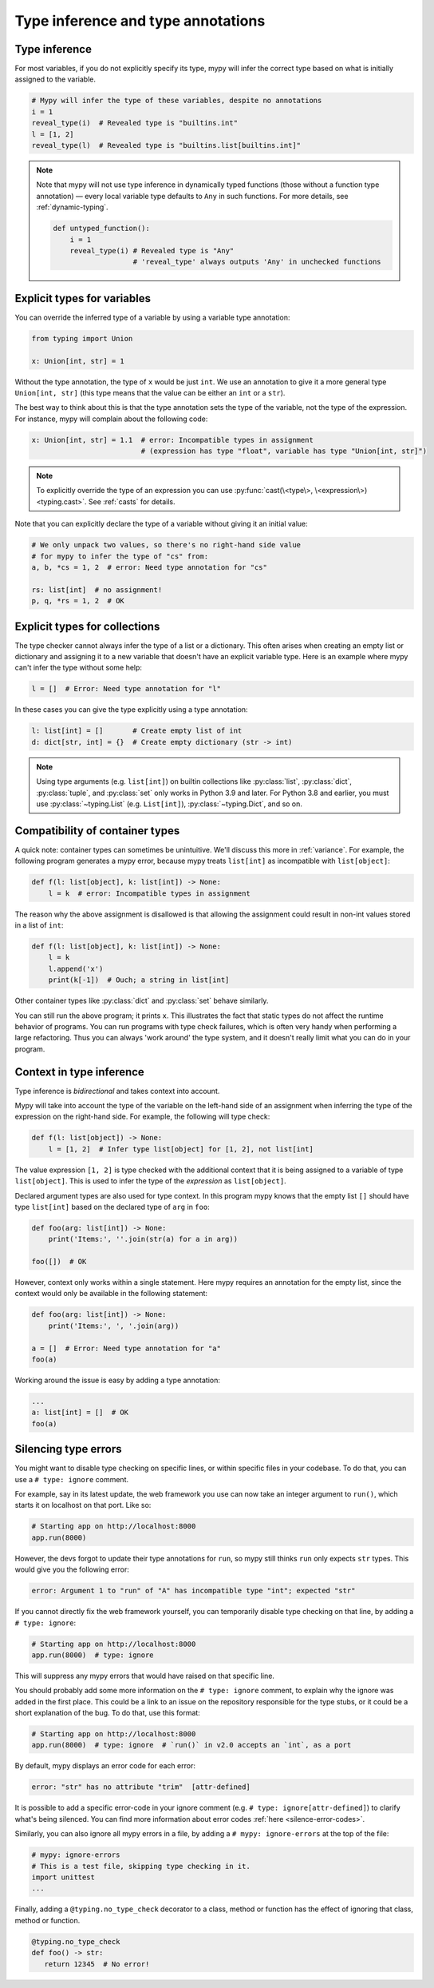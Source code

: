 .. _type-inference-and-annotations:

Type inference and type annotations
===================================

Type inference
**************

For most variables, if you do not explicitly specify its type, mypy will
infer the correct type based on what is initially assigned to the variable.

.. code-block:: python

    # Mypy will infer the type of these variables, despite no annotations
    i = 1
    reveal_type(i)  # Revealed type is "builtins.int"
    l = [1, 2]
    reveal_type(l)  # Revealed type is "builtins.list[builtins.int]"


.. note::

    Note that mypy will not use type inference in dynamically typed functions
    (those without a function type annotation) — every local variable type
    defaults to ``Any`` in such functions. For more details, see :ref:`dynamic-typing`.

    .. code-block:: python

        def untyped_function():
            i = 1
            reveal_type(i) # Revealed type is "Any"
                           # 'reveal_type' always outputs 'Any' in unchecked functions

.. _explicit-var-types:

Explicit types for variables
****************************

You can override the inferred type of a variable by using a
variable type annotation:

.. code-block:: python

   from typing import Union

   x: Union[int, str] = 1

Without the type annotation, the type of ``x`` would be just ``int``. We
use an annotation to give it a more general type ``Union[int, str]`` (this
type means that the value can be either an ``int`` or a ``str``).

The best way to think about this is that the type annotation sets the type of
the variable, not the type of the expression. For instance, mypy will complain
about the following code:

.. code-block:: python

   x: Union[int, str] = 1.1  # error: Incompatible types in assignment
                             # (expression has type "float", variable has type "Union[int, str]")

.. note::

   To explicitly override the type of an expression you can use
   :py:func:`cast(\<type\>, \<expression\>) <typing.cast>`.
   See :ref:`casts` for details.

Note that you can explicitly declare the type of a variable without
giving it an initial value:

.. code-block:: python

   # We only unpack two values, so there's no right-hand side value
   # for mypy to infer the type of "cs" from:
   a, b, *cs = 1, 2  # error: Need type annotation for "cs"

   rs: list[int]  # no assignment!
   p, q, *rs = 1, 2  # OK

Explicit types for collections
******************************

The type checker cannot always infer the type of a list or a
dictionary. This often arises when creating an empty list or
dictionary and assigning it to a new variable that doesn't have an explicit
variable type. Here is an example where mypy can't infer the type
without some help:

.. code-block:: python

   l = []  # Error: Need type annotation for "l"

In these cases you can give the type explicitly using a type annotation:

.. code-block:: python

   l: list[int] = []       # Create empty list of int
   d: dict[str, int] = {}  # Create empty dictionary (str -> int)

.. note::

   Using type arguments (e.g. ``list[int]``) on builtin collections like
   :py:class:`list`,  :py:class:`dict`, :py:class:`tuple`, and  :py:class:`set`
   only works in Python 3.9 and later. For Python 3.8 and earlier, you must use
   :py:class:`~typing.List` (e.g. ``List[int]``), :py:class:`~typing.Dict`, and
   so on.


Compatibility of container types
********************************

A quick note: container types can sometimes be unintuitive. We'll discuss this
more in :ref:`variance`. For example, the following program generates a mypy error,
because mypy treats ``list[int]`` as incompatible with ``list[object]``:

.. code-block:: python

   def f(l: list[object], k: list[int]) -> None:
       l = k  # error: Incompatible types in assignment

The reason why the above assignment is disallowed is that allowing the
assignment could result in non-int values stored in a list of ``int``:

.. code-block:: python

   def f(l: list[object], k: list[int]) -> None:
       l = k
       l.append('x')
       print(k[-1])  # Ouch; a string in list[int]

Other container types like :py:class:`dict` and :py:class:`set` behave similarly.

You can still run the above program; it prints ``x``. This illustrates the fact
that static types do not affect the runtime behavior of programs. You can run
programs with type check failures, which is often very handy when performing a
large refactoring. Thus you can always 'work around' the type system, and it
doesn't really limit what you can do in your program.

Context in type inference
*************************

Type inference is *bidirectional* and takes context into account.

Mypy will take into account the type of the variable on the left-hand side
of an assignment when inferring the type of the expression on the right-hand
side. For example, the following will type check:

.. code-block:: python

   def f(l: list[object]) -> None:
       l = [1, 2]  # Infer type list[object] for [1, 2], not list[int]


The value expression ``[1, 2]`` is type checked with the additional
context that it is being assigned to a variable of type ``list[object]``.
This is used to infer the type of the *expression* as ``list[object]``.

Declared argument types are also used for type context. In this program
mypy knows that the empty list ``[]`` should have type ``list[int]`` based
on the declared type of ``arg`` in ``foo``:

.. code-block:: python

    def foo(arg: list[int]) -> None:
        print('Items:', ''.join(str(a) for a in arg))

    foo([])  # OK

However, context only works within a single statement. Here mypy requires
an annotation for the empty list, since the context would only be available
in the following statement:

.. code-block:: python

    def foo(arg: list[int]) -> None:
        print('Items:', ', '.join(arg))

    a = []  # Error: Need type annotation for "a"
    foo(a)

Working around the issue is easy by adding a type annotation:

.. code-block:: Python

    ...
    a: list[int] = []  # OK
    foo(a)

Silencing type errors
*********************

You might want to disable type checking on specific lines, or within specific
files in your codebase. To do that, you can use a ``# type: ignore`` comment.

For example, say in its latest update, the web framework you use can now take an
integer argument to ``run()``, which starts it on localhost on that port.
Like so:

.. code-block:: python

    # Starting app on http://localhost:8000
    app.run(8000)

However, the devs forgot to update their type annotations for
``run``, so mypy still thinks ``run`` only expects ``str`` types.
This would give you the following error:

.. code-block:: text

    error: Argument 1 to "run" of "A" has incompatible type "int"; expected "str"

If you cannot directly fix the web framework yourself, you can temporarily
disable type checking on that line, by adding a ``# type: ignore``:

.. code-block:: python

    # Starting app on http://localhost:8000
    app.run(8000)  # type: ignore

This will suppress any mypy errors that would have raised on that specific line.

You should probably add some more information on the ``# type: ignore`` comment,
to explain why the ignore was added in the first place. This could be a link to
an issue on the repository responsible for the type stubs, or it could be a
short explanation of the bug. To do that, use this format:

.. code-block:: python

    # Starting app on http://localhost:8000
    app.run(8000)  # type: ignore  # `run()` in v2.0 accepts an `int`, as a port


By default, mypy displays an error code for each error:

.. code-block:: text

   error: "str" has no attribute "trim"  [attr-defined]


It is possible to add a specific error-code in your ignore comment (e.g.
``# type: ignore[attr-defined]``) to clarify what's being silenced. You can
find more information about error codes :ref:`here <silence-error-codes>`.

Similarly, you can also ignore all mypy errors in a file, by adding a
``# mypy: ignore-errors`` at the top of the file:

.. code-block:: python

    # mypy: ignore-errors
    # This is a test file, skipping type checking in it.
    import unittest
    ...

Finally, adding a ``@typing.no_type_check`` decorator to a class, method or
function has the effect of ignoring that class, method or function.

.. code-block:: python

    @typing.no_type_check
    def foo() -> str:
       return 12345  # No error!
